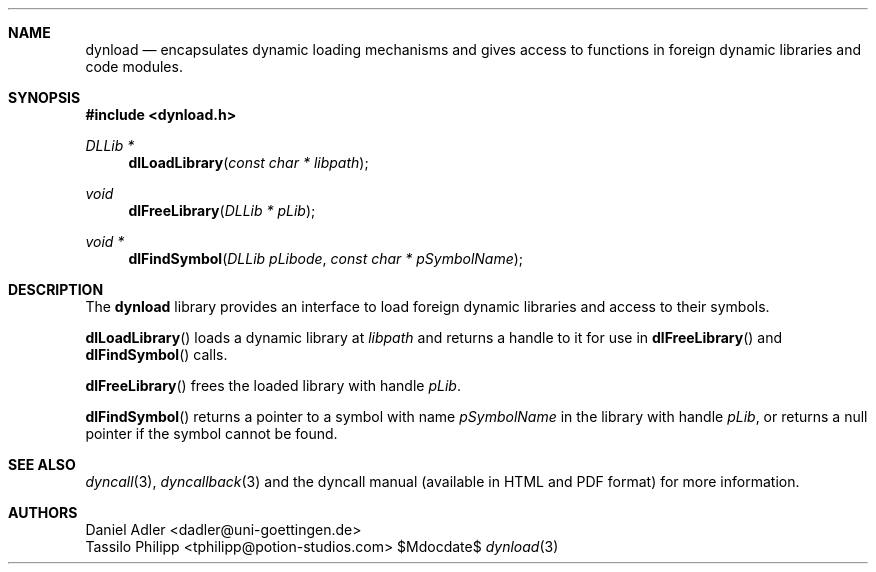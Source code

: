 .\" Copyright (c) 2007-2014 Daniel Adler <dadler AT uni-goettingen DOT de>, 
.\"                         Tassilo Philipp <tphilipp AT potion-studios DOT com>
.\" 
.\" Permission to use, copy, modify, and distribute this software for any
.\" purpose with or without fee is hereby granted, provided that the above
.\" copyright notice and this permission notice appear in all copies.
.\"
.\" THE SOFTWARE IS PROVIDED "AS IS" AND THE AUTHOR DISCLAIMS ALL WARRANTIES
.\" WITH REGARD TO THIS SOFTWARE INCLUDING ALL IMPLIED WARRANTIES OF
.\" MERCHANTABILITY AND FITNESS. IN NO EVENT SHALL THE AUTHOR BE LIABLE FOR
.\" ANY SPECIAL, DIRECT, INDIRECT, OR CONSEQUENTIAL DAMAGES OR ANY DAMAGES
.\" WHATSOEVER RESULTING FROM LOSS OF USE, DATA OR PROFITS, WHETHER IN AN
.\" ACTION OF CONTRACT, NEGLIGENCE OR OTHER TORTIOUS ACTION, ARISING OUT OF
.\" OR IN CONNECTION WITH THE USE OR PERFORMANCE OF THIS SOFTWARE.
.\"
.Dd $Mdocdate$
.Dt dynload 3
.Sh NAME
.Nm dynload
.Nd encapsulates dynamic loading mechanisms and
gives access to functions in foreign dynamic libraries and code modules.
.Sh SYNOPSIS
.In dynload.h
.Ft DLLib *
.Fn dlLoadLibrary "const char * libpath"
.Ft void
.Fn dlFreeLibrary "DLLib * pLib"
.Ft void *
.Fn dlFindSymbol "DLLib pLibode" "const char * pSymbolName"
.Sh DESCRIPTION
The
.Nm
library provides an interface to load foreign dynamic libraries and access
to their symbols.
.Pp
.Fn dlLoadLibrary
loads a dynamic library at
.Ar libpath
and returns a handle to it for use in
.Fn dlFreeLibrary 
and
.Fn dlFindSymbol
calls.
.Pp
.Fn dlFreeLibrary 
frees the loaded library with handle
.Ar pLib .
.Pp
.Fn dlFindSymbol
returns a pointer to a symbol with name
.Ar pSymbolName
in the library with handle
.Ar pLib ,
or returns a null pointer if the symbol cannot be found.
.Sh SEE ALSO
.Xr dyncall 3 ,
.Xr dyncallback 3
and the dyncall manual (available in HTML and PDF format) for more information.
.Sh AUTHORS
.An "Daniel Adler" Aq dadler@uni-goettingen.de
.An "Tassilo Philipp" Aq tphilipp@potion-studios.com
